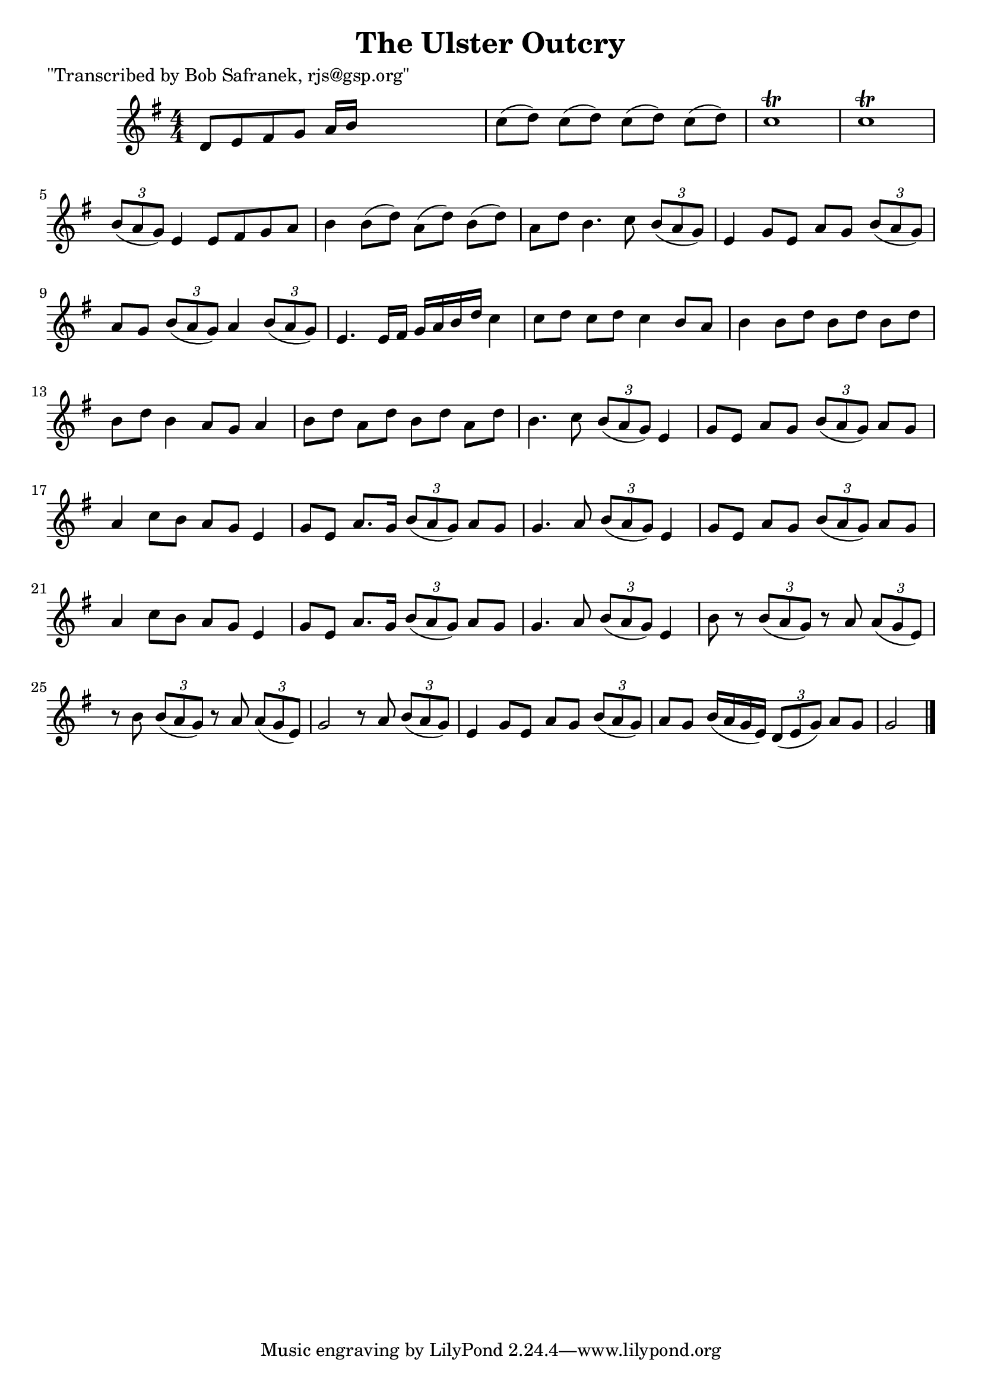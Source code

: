 
\version "2.16.2"
% automatically converted by musicxml2ly from xml/1846_bs.xml

%% additional definitions required by the score:
\language "english"


\header {
    poet = "\"Transcribed by Bob Safranek, rjs@gsp.org\""
    encoder = "abc2xml version 63"
    encodingdate = "2015-01-25"
    title = "The Ulster Outcry"
    }

\layout {
    \context { \Score
        autoBeaming = ##f
        }
    }
PartPOneVoiceOne =  \relative d' {
    \key g \major \numericTimeSignature\time 4/4 d8 [ e8 fs8 g8 ] a16 [
    b16 ] s4. | % 2
    c8 ( [ d8 ) ] c8 ( [ d8 ) ] c8 ( [ d8 ) ] c8 ( [ d8 ) ] | % 3
    c1 \trill | % 4
    c1 \trill | % 5
    \times 2/3  {
        b8 ( [ a8 g8 ) ] }
    e4 e8 [ fs8 g8 a8 ] | % 6
    b4 b8 ( [ d8 ) ] a8 ( [ d8 ) ] b8 ( [ d8 ) ] | % 7
    a8 [ d8 ] b4. c8 \times 2/3 {
        b8 ( [ a8 g8 ) ] }
    | % 8
    e4 g8 [ e8 ] a8 [ g8 ] \times 2/3 {
        b8 ( [ a8 g8 ) ] }
    | % 9
    a8 [ g8 ] \times 2/3 {
        b8 ( [ a8 g8 ) ] }
    a4 \times 2/3 {
        b8 ( [ a8 g8 ) ] }
    | \barNumberCheck #10
    e4. e16 [ fs16 ] g16 [ a16 b16 d16 ] c4 | % 11
    c8 [ d8 ] c8 [ d8 ] c4 b8 [ a8 ] | % 12
    b4 b8 [ d8 ] b8 [ d8 ] b8 [ d8 ] | % 13
    b8 [ d8 ] b4 a8 [ g8 ] a4 | % 14
    b8 [ d8 ] a8 [ d8 ] b8 [ d8 ] a8 [ d8 ] | % 15
    b4. c8 \times 2/3 {
        b8 ( [ a8 g8 ) ] }
    e4 | % 16
    g8 [ e8 ] a8 [ g8 ] \times 2/3 {
        b8 ( [ a8 g8 ) ] }
    a8 [ g8 ] | % 17
    a4 c8 [ b8 ] a8 [ g8 ] e4 | % 18
    g8 [ e8 ] a8. [ g16 ] \times 2/3 {
        b8 ( [ a8 g8 ) ] }
    a8 [ g8 ] | % 19
    g4. a8 \times 2/3 {
        b8 ( [ a8 g8 ) ] }
    e4 | \barNumberCheck #20
    g8 [ e8 ] a8 [ g8 ] \times 2/3 {
        b8 ( [ a8 g8 ) ] }
    a8 [ g8 ] | % 21
    a4 c8 [ b8 ] a8 [ g8 ] e4 | % 22
    g8 [ e8 ] a8. [ g16 ] \times 2/3 {
        b8 ( [ a8 g8 ) ] }
    a8 [ g8 ] | % 23
    g4. a8 \times 2/3 {
        b8 ( [ a8 g8 ) ] }
    e4 | % 24
    b'8 r8 \times 2/3 {
        b8 ( [ a8 g8 ) ] }
    r8 a8 \times 2/3 {
        a8 ( [ g8 e8 ) ] }
    | % 25
    r8 b'8 \times 2/3 {
        b8 ( [ a8 g8 ) ] }
    r8 a8 \times 2/3 {
        a8 ( [ g8 e8 ) ] }
    | % 26
    g2 r8 a8 \times 2/3 {
        b8 ( [ a8 g8 ) ] }
    | % 27
    e4 g8 [ e8 ] a8 [ g8 ] \times 2/3 {
        b8 ( [ a8 g8 ) ] }
    | % 28
    a8 [ g8 ] b16 ( [ a16 g16 e16 ) ] \times 2/3 {
        d8 ( [ e8 g8 ) ] }
    a8 [ g8 ] | % 29
    g2 \bar "|."
    }


% The score definition
\score {
    <<
        \new Staff <<
            \context Staff << 
                \context Voice = "PartPOneVoiceOne" { \PartPOneVoiceOne }
                >>
            >>
        
        >>
    \layout {}
    % To create MIDI output, uncomment the following line:
    %  \midi {}
    }

